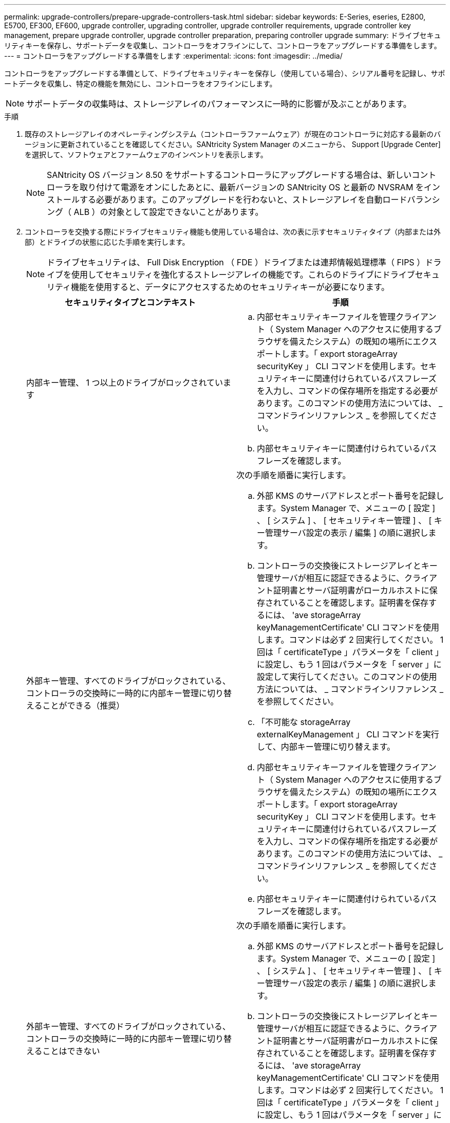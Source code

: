 ---
permalink: upgrade-controllers/prepare-upgrade-controllers-task.html 
sidebar: sidebar 
keywords: E-Series, eseries, E2800, E5700, EF300, EF600, upgrade controller, upgrading controller, upgrade controller requirements, upgrade controller key management, prepare upgrade controller, upgrade controller preparation, preparing controller upgrade 
summary: ドライブセキュリティキーを保存し、サポートデータを収集し、コントローラをオフラインにして、コントローラをアップグレードする準備をします。 
---
= コントローラをアップグレードする準備をします
:experimental: 
:icons: font
:imagesdir: ../media/


[role="lead"]
コントローラをアップグレードする準備として、ドライブセキュリティキーを保存し（使用している場合）、シリアル番号を記録し、サポートデータを収集し、特定の機能を無効にし、コントローラをオフラインにします。


NOTE: サポートデータの収集時は、ストレージアレイのパフォーマンスに一時的に影響が及ぶことがあります。

.手順
. 既存のストレージアレイのオペレーティングシステム（コントローラファームウェア）が現在のコントローラに対応する最新のバージョンに更新されていることを確認してください。SANtricity System Manager のメニューから、 Support [Upgrade Center] を選択して、ソフトウェアとファームウェアのインベントリを表示します。
+

NOTE: SANtricity OS バージョン 8.50 をサポートするコントローラにアップグレードする場合は、新しいコントローラを取り付けて電源をオンにしたあとに、最新バージョンの SANtricity OS と最新の NVSRAM をインストールする必要があります。このアップグレードを行わないと、ストレージアレイを自動ロードバランシング（ ALB ）の対象として設定できないことがあります。

. コントローラを交換する際にドライブセキュリティ機能も使用している場合は、次の表に示すセキュリティタイプ（内部または外部）とドライブの状態に応じた手順を実行します。
+

NOTE: ドライブセキュリティは、 Full Disk Encryption （ FDE ）ドライブまたは連邦情報処理標準（ FIPS ）ドライブを使用してセキュリティを強化するストレージアレイの機能です。これらのドライブにドライブセキュリティ機能を使用すると、データにアクセスするためのセキュリティキーが必要になります。

+
|===
| セキュリティタイプとコンテキスト | 手順 


 a| 
内部キー管理、 1 つ以上のドライブがロックされています
 a| 
.. 内部セキュリティキーファイルを管理クライアント（ System Manager へのアクセスに使用するブラウザを備えたシステム）の既知の場所にエクスポートします。「 export storageArray securityKey 」 CLI コマンドを使用します。セキュリティキーに関連付けられているパスフレーズを入力し、コマンドの保存場所を指定する必要があります。このコマンドの使用方法については、 _ コマンドラインリファレンス _ を参照してください。
.. 内部セキュリティキーに関連付けられているパスフレーズを確認します。




 a| 
外部キー管理、すべてのドライブがロックされている、コントローラの交換時に一時的に内部キー管理に切り替えることができる（推奨）
 a| 
次の手順を順番に実行します。

.. 外部 KMS のサーバアドレスとポート番号を記録します。System Manager で、メニューの [ 設定 ] 、 [ システム ] 、 [ セキュリティキー管理 ] 、 [ キー管理サーバ設定の表示 / 編集 ] の順に選択します。
.. コントローラの交換後にストレージアレイとキー管理サーバが相互に認証できるように、クライアント証明書とサーバ証明書がローカルホストに保存されていることを確認します。証明書を保存するには、 'ave storageArray keyManagementCertificate' CLI コマンドを使用します。コマンドは必ず 2 回実行してください。 1 回は「 certificateType 」パラメータを「 client 」に設定し、もう 1 回はパラメータを「 server 」に設定して実行してください。このコマンドの使用方法については、 _ コマンドラインリファレンス _ を参照してください。
.. 「不可能な storageArray externalKeyManagement 」 CLI コマンドを実行して、内部キー管理に切り替えます。
.. 内部セキュリティキーファイルを管理クライアント（ System Manager へのアクセスに使用するブラウザを備えたシステム）の既知の場所にエクスポートします。「 export storageArray securityKey 」 CLI コマンドを使用します。セキュリティキーに関連付けられているパスフレーズを入力し、コマンドの保存場所を指定する必要があります。このコマンドの使用方法については、 _ コマンドラインリファレンス _ を参照してください。
.. 内部セキュリティキーに関連付けられているパスフレーズを確認します。




 a| 
外部キー管理、すべてのドライブがロックされている、コントローラの交換時に一時的に内部キー管理に切り替えることはできない
 a| 
次の手順を順番に実行します。

.. 外部 KMS のサーバアドレスとポート番号を記録します。System Manager で、メニューの [ 設定 ] 、 [ システム ] 、 [ セキュリティキー管理 ] 、 [ キー管理サーバ設定の表示 / 編集 ] の順に選択します。
.. コントローラの交換後にストレージアレイとキー管理サーバが相互に認証できるように、クライアント証明書とサーバ証明書がローカルホストに保存されていることを確認します。証明書を保存するには、 'ave storageArray keyManagementCertificate' CLI コマンドを使用します。コマンドは必ず 2 回実行してください。 1 回は「 certificateType 」パラメータを「 client 」に設定し、もう 1 回はパラメータを「 server 」に設定して実行してください。このコマンドの使用方法については、 _ コマンドラインリファレンス _ を参照してください。




 a| 
外部キー管理、一部のドライブがロックされています
 a| 
追加の手順は必要ありません。

|===
. ストレージアレイのシリアル番号をメモします。
+
.. System Manager で、次のメニューを選択します。 Support [Support Center] > Support Resources タブ ] 。
.. 下にスクロールして「 Launch detailed storage array information 」 * と進み、「 * Storage Array Profile 」を選択します。
+
画面にレポートが表示されます。

.. ストレージアレイプロファイルでシャーシのシリアル番号を確認するには、「 * 検索 * 」テキストボックスに「 * シリアル番号 * 」と入力し、「 * 検索 * 」をクリックします。
+
一致するすべてのキーワードが強調表示されます。すべての結果を一度に 1 つずつスクロールするには、 * 検索 * をクリックします。

.. 「シャーシのシリアル番号」を記録します。
+
このシリアル番号は、の手順を実行する際に必要になります link:complete-upgrade-controllers-task.html["コントローラのアップグレードを完了する"]。



. GUI または CLI のいずれかを使用して、ストレージアレイに関するサポートデータを収集します。
+
** Storage Manager の System Manager または Array Management Window で、ストレージアレイのサポートバンドルを収集して保存します。
+
*** System Manager で、次のメニューを選択します。 Support [Support Center] > [Diagnostics （診断） ] タブ。次に、 [ サポートデータの収集 ] を選択し、 [ * 収集 ] をクリックします。
*** Array Management Window ツールバーから、次のメニューを選択します。 Monitor [Health] （ヘルス） > Collect Support Data Manually （サポートデータを手動で収集）。次に、名前を入力し、サポートバンドルを保存するシステム上の場所を指定します。
+
ブラウザの Downloads フォルダに、「 upport-data.7z 」という名前でファイルが保存されます。

+
シェルフにドロワーが搭載されている場合、そのシェルフの診断データは「 tray -component-state-capture.7z 」という別の圧縮ファイルにアーカイブされます。



** ストレージアレイに関する包括的なサポートデータを収集するには、 CLI を使用して「 save storageArray supportData 」コマンドを実行します。


. ストレージアレイと接続されているすべてのホストの間で I/O 処理が発生しないようにします。
+
.. ストレージからホストにマッピングされた LUN に関連するすべてのプロセスを停止します。
.. ストレージからホストにマッピングされた LUN にアプリケーションがデータを書き込んでいないことを確認します。
.. アレイのボリュームに関連付けられているファイルシステムをすべてアンマウントします。
+

NOTE: ホスト I/O 処理を停止する具体的な手順はホストオペレーティングシステムや構成によって異なり、ここでは説明していません。環境内でホスト I/O 処理を停止する方法がわからない場合は、ホストをシャットダウンすることを検討してください。

+

CAUTION: * データ損失の可能性 * - I/O 処理の実行中にこの手順を続行すると、データが失われる可能性があります。



. ストレージアレイでミラー関係が確立されている場合は、セカンダリストレージアレイのすべてのホスト I/O 処理を停止します。
. 非同期ミラーリングまたは同期ミラーリングを使用している場合は、 System Manager または Array Management Window を使用して、ミラーペアの削除とミラーリング関係の非アクティブ化を行います。
. シンボリュームとしてホストに報告されるシンプロビジョニングボリュームがあり、古いアレイで UNMAP 機能をサポートするファームウェア（ 8.25 以降のファームウェア）を実行している場合は、すべてのシンボリュームでライトバックキャッシュを無効にします。
+
.. System Manager で、メニューから「 Storage [Volumes] 」を選択します。
.. 任意のボリュームを選択し、メニューを選択します。 More [ キャッシュ設定の変更 ] 。
+
[ キャッシュ設定の変更 ] ダイアログボックスが表示されます。このダイアログボックスには、ストレージアレイ上のすべてのボリュームが表示されます。

.. [*Basic*] タブを選択し、リード・キャッシュとライト・キャッシュの設定を変更します。
.. [ 保存（ Save ） ] をクリックします。
.. キャッシュメモリ内のデータがディスクにフラッシュされるまで 5 分待ちます。


. コントローラで Security Assertion Markup Language （ SAML ）が有効になっている場合は、テクニカルサポートに連絡して SAML 認証を無効にします。
+

NOTE: SAML を有効にした場合、 SANtricity System Manager インターフェイスで無効にすることはできません。SAML の設定を無効にする場合は、テクニカルサポートにお問い合わせください。

. 実行中のすべての処理が完了するまで待ってから、次の手順に進みます。
+
.. System Manager の * Home * ページで、 * View Operations in Progress * を選択します。
.. 続行する前に、 [ 操作中 ] ウィンドウに表示されているすべての操作が完了していることを確認してください。


. コントローラドライブトレイの電源をオフにします
+
コントローラドライブトレイのすべての LED が消灯するまで待ちます。

. コントローラドライブトレイに接続されている各ドライブトレイの電源をオフにします
+
すべてのドライブがスピンダウンするまで 2 分待ちます。



に進みます link:remove-controllers-task.html["コントローラを取り外します"]。
